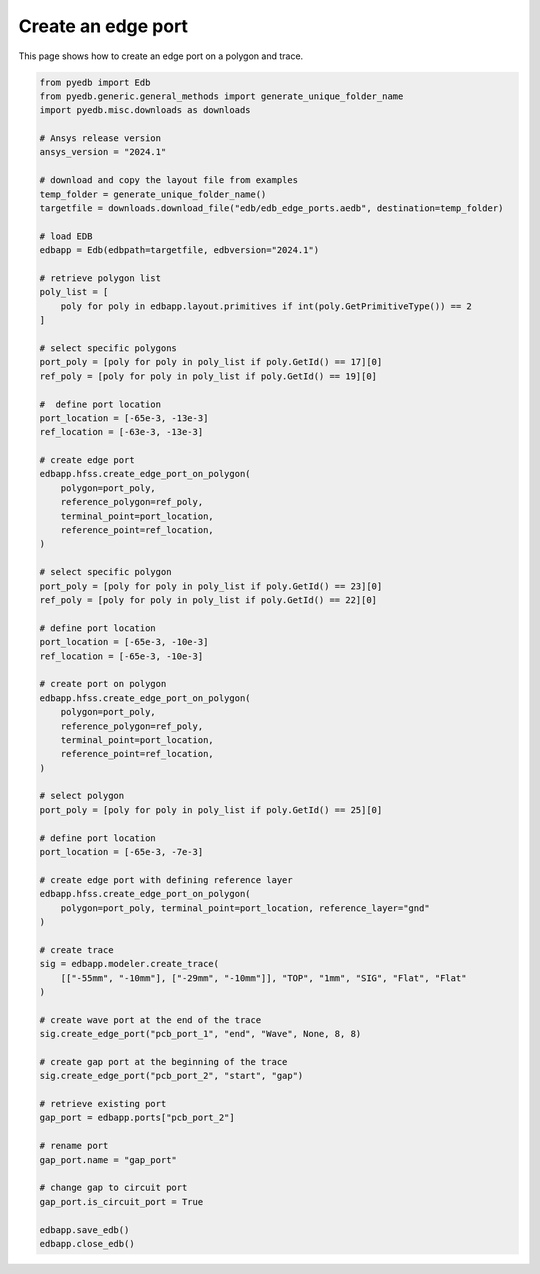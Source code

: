 .. _create_edge_port_on_polygon_example:

Create an edge port
===================

This page shows how to create an edge port on a polygon and trace.

.. autosummary::
   :toctree: _autosummary

.. code:: python


    from pyedb import Edb
    from pyedb.generic.general_methods import generate_unique_folder_name
    import pyedb.misc.downloads as downloads

    # Ansys release version
    ansys_version = "2024.1"

    # download and copy the layout file from examples
    temp_folder = generate_unique_folder_name()
    targetfile = downloads.download_file("edb/edb_edge_ports.aedb", destination=temp_folder)

    # load EDB
    edbapp = Edb(edbpath=targetfile, edbversion="2024.1")

    # retrieve polygon list
    poly_list = [
        poly for poly in edbapp.layout.primitives if int(poly.GetPrimitiveType()) == 2
    ]

    # select specific polygons
    port_poly = [poly for poly in poly_list if poly.GetId() == 17][0]
    ref_poly = [poly for poly in poly_list if poly.GetId() == 19][0]

    #  define port location
    port_location = [-65e-3, -13e-3]
    ref_location = [-63e-3, -13e-3]

    # create edge port
    edbapp.hfss.create_edge_port_on_polygon(
        polygon=port_poly,
        reference_polygon=ref_poly,
        terminal_point=port_location,
        reference_point=ref_location,
    )

    # select specific polygon
    port_poly = [poly for poly in poly_list if poly.GetId() == 23][0]
    ref_poly = [poly for poly in poly_list if poly.GetId() == 22][0]

    # define port location
    port_location = [-65e-3, -10e-3]
    ref_location = [-65e-3, -10e-3]

    # create port on polygon
    edbapp.hfss.create_edge_port_on_polygon(
        polygon=port_poly,
        reference_polygon=ref_poly,
        terminal_point=port_location,
        reference_point=ref_location,
    )

    # select polygon
    port_poly = [poly for poly in poly_list if poly.GetId() == 25][0]

    # define port location
    port_location = [-65e-3, -7e-3]

    # create edge port with defining reference layer
    edbapp.hfss.create_edge_port_on_polygon(
        polygon=port_poly, terminal_point=port_location, reference_layer="gnd"
    )

    # create trace
    sig = edbapp.modeler.create_trace(
        [["-55mm", "-10mm"], ["-29mm", "-10mm"]], "TOP", "1mm", "SIG", "Flat", "Flat"
    )

    # create wave port at the end of the trace
    sig.create_edge_port("pcb_port_1", "end", "Wave", None, 8, 8)

    # create gap port at the beginning of the trace
    sig.create_edge_port("pcb_port_2", "start", "gap")

    # retrieve existing port
    gap_port = edbapp.ports["pcb_port_2"]

    # rename port
    gap_port.name = "gap_port"

    # change gap to circuit port
    gap_port.is_circuit_port = True

    edbapp.save_edb()
    edbapp.close_edb()

.. image:: ../../resources/create_edge_port_on_polygon_and_trace.png
    :width: 800
    :alt: Edge port created on a polygon and trace